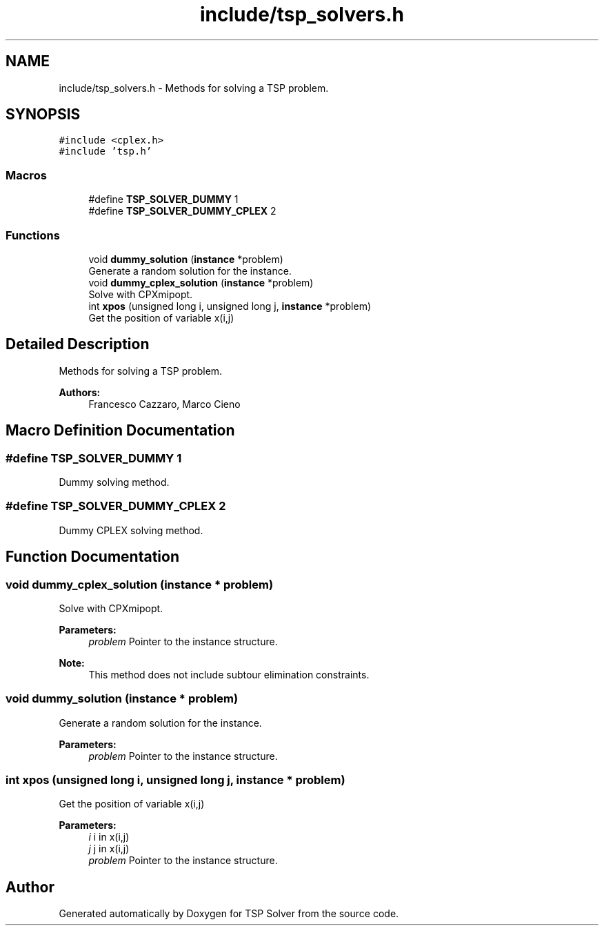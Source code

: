 .TH "include/tsp_solvers.h" 3 "Sun Mar 22 2020" "TSP Solver" \" -*- nroff -*-
.ad l
.nh
.SH NAME
include/tsp_solvers.h \- Methods for solving a TSP problem\&.  

.SH SYNOPSIS
.br
.PP
\fC#include <cplex\&.h>\fP
.br
\fC#include 'tsp\&.h'\fP
.br

.SS "Macros"

.in +1c
.ti -1c
.RI "#define \fBTSP_SOLVER_DUMMY\fP   1"
.br
.ti -1c
.RI "#define \fBTSP_SOLVER_DUMMY_CPLEX\fP   2"
.br
.in -1c
.SS "Functions"

.in +1c
.ti -1c
.RI "void \fBdummy_solution\fP (\fBinstance\fP *problem)"
.br
.RI "Generate a random solution for the instance\&. "
.ti -1c
.RI "void \fBdummy_cplex_solution\fP (\fBinstance\fP *problem)"
.br
.RI "Solve with CPXmipopt\&. "
.ti -1c
.RI "int \fBxpos\fP (unsigned long i, unsigned long j, \fBinstance\fP *problem)"
.br
.RI "Get the position of variable x(i,j) "
.in -1c
.SH "Detailed Description"
.PP 
Methods for solving a TSP problem\&. 


.PP
\fBAuthors:\fP
.RS 4
Francesco Cazzaro, Marco Cieno 
.RE
.PP

.SH "Macro Definition Documentation"
.PP 
.SS "#define TSP_SOLVER_DUMMY   1"
Dummy solving method\&. 
.SS "#define TSP_SOLVER_DUMMY_CPLEX   2"
Dummy CPLEX solving method\&. 
.SH "Function Documentation"
.PP 
.SS "void dummy_cplex_solution (\fBinstance\fP * problem)"

.PP
Solve with CPXmipopt\&. 
.PP
\fBParameters:\fP
.RS 4
\fIproblem\fP Pointer to the instance structure\&.
.RE
.PP
\fBNote:\fP
.RS 4
This method does not include subtour elimination constraints\&. 
.RE
.PP

.SS "void dummy_solution (\fBinstance\fP * problem)"

.PP
Generate a random solution for the instance\&. 
.PP
\fBParameters:\fP
.RS 4
\fIproblem\fP Pointer to the instance structure\&. 
.RE
.PP

.SS "int xpos (unsigned long i, unsigned long j, \fBinstance\fP * problem)"

.PP
Get the position of variable x(i,j) 
.PP
\fBParameters:\fP
.RS 4
\fIi\fP i in x(i,j)
.br
\fIj\fP j in x(i,j)
.br
\fIproblem\fP Pointer to the instance structure\&. 
.RE
.PP

.SH "Author"
.PP 
Generated automatically by Doxygen for TSP Solver from the source code\&.
